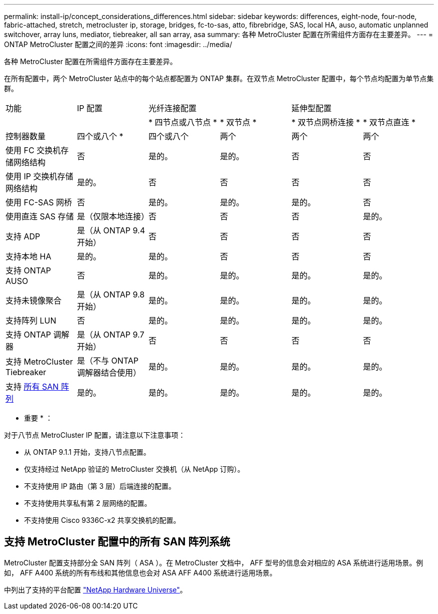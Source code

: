 ---
permalink: install-ip/concept_considerations_differences.html 
sidebar: sidebar 
keywords: differences, eight-node, four-node, fabric-attached, stretch, metrocluster ip, storage, bridges, fc-to-sas, atto, fibrebridge, SAS, local HA, auso, automatic unplanned switchover, array luns, mediator, tiebreaker, all san array, asa 
summary: 各种 MetroCluster 配置在所需组件方面存在主要差异。 
---
= ONTAP MetroCluster 配置之间的差异
:icons: font
:imagesdir: ../media/


各种 MetroCluster 配置在所需组件方面存在主要差异。

在所有配置中，两个 MetroCluster 站点中的每个站点都配置为 ONTAP 集群。在双节点 MetroCluster 配置中，每个节点均配置为单节点集群。

|===


| 功能 | IP 配置 2+| 光纤连接配置 2+| 延伸型配置 


|  |  | * 四节点或八节点 * | * 双节点 * | * 双节点网桥连接 * | * 双节点直连 * 


 a| 
控制器数量
 a| 
四个或八个 *
 a| 
四个或八个
 a| 
两个
 a| 
两个
 a| 
两个



 a| 
使用 FC 交换机存储网络结构
 a| 
否
 a| 
是的。
 a| 
是的。
 a| 
否
 a| 
否



 a| 
使用 IP 交换机存储网络结构
 a| 
是的。
 a| 
否
 a| 
否
 a| 
否
 a| 
否



 a| 
使用 FC-SAS 网桥
 a| 
否
 a| 
是的。
 a| 
是的。
 a| 
是的。
 a| 
否



 a| 
使用直连 SAS 存储
 a| 
是（仅限本地连接）
 a| 
否
 a| 
否
 a| 
否
 a| 
是的。



 a| 
支持 ADP
 a| 
是（从 ONTAP 9.4 开始）
 a| 
否
 a| 
否
 a| 
否
 a| 
否



 a| 
支持本地 HA
 a| 
是的。
 a| 
是的。
 a| 
否
 a| 
否
 a| 
否



 a| 
支持 ONTAP AUSO
 a| 
否
 a| 
是的。
 a| 
是的。
 a| 
是的。
 a| 
是的。



 a| 
支持未镜像聚合
 a| 
是（从 ONTAP 9.8 开始）
 a| 
是的。
 a| 
是的。
 a| 
是的。
 a| 
是的。



 a| 
支持阵列 LUN
 a| 
否
 a| 
是的。
 a| 
是的。
 a| 
是的。
 a| 
是的。



 a| 
支持 ONTAP 调解器
 a| 
是（从 ONTAP 9.7 开始）
 a| 
否
 a| 
否
 a| 
否
 a| 
否



 a| 
支持 MetroCluster Tiebreaker
 a| 
是（不与 ONTAP 调解器结合使用）
 a| 
是的。
 a| 
是的。
 a| 
是的。
 a| 
是的。



| 支持 <<Support for All SAN Array systems in MetroCluster configurations,所有 SAN 阵列>>  a| 
是的。
 a| 
是的。
 a| 
是的。
 a| 
是的。
 a| 
是的。

|===
* 重要 * ：

对于八节点 MetroCluster IP 配置，请注意以下注意事项：

* 从 ONTAP 9.1.1 开始，支持八节点配置。
* 仅支持经过 NetApp 验证的 MetroCluster 交换机（从 NetApp 订购）。
* 不支持使用 IP 路由（第 3 层）后端连接的配置。
* 不支持使用共享私有第 2 层网络的配置。
* 不支持使用 Cisco 9336C-x2 共享交换机的配置。




== 支持 MetroCluster 配置中的所有 SAN 阵列系统

MetroCluster 配置支持部分全 SAN 阵列（ ASA ）。在 MetroCluster 文档中， AFF 型号的信息会对相应的 ASA 系统进行适用场景。例如， AFF A400 系统的所有布线和其他信息也会对 ASA AFF A400 系统进行适用场景。

中列出了支持的平台配置 https://hwu.netapp.com["NetApp Hardware Universe"]。
